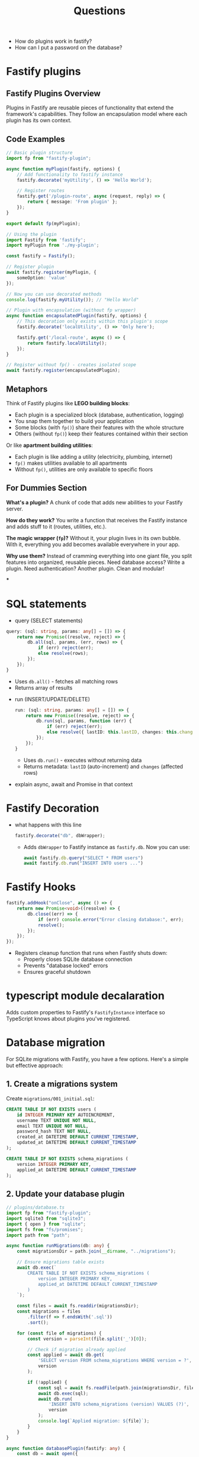 #+title: Questions

- How do plugins work in fastify?
- How can I put a password on the database?

* Fastify plugins
** Fastify Plugins Overview

Plugins in Fastify are reusable pieces of functionality that extend the framework's capabilities. They follow an encapsulation model where each plugin has its own context.

** Code Examples

#+begin_src typescript
// Basic plugin structure
import fp from "fastify-plugin";

async function myPlugin(fastify, options) {
    // Add functionality to fastify instance
    fastify.decorate('myUtility', () => 'Hello World');

    // Register routes
    fastify.get('/plugin-route', async (request, reply) => {
        return { message: 'From plugin' };
    });
}

export default fp(myPlugin);
#+end_src

#+begin_src typescript
// Using the plugin
import Fastify from 'fastify';
import myPlugin from './my-plugin';

const fastify = Fastify();

// Register plugin
await fastify.register(myPlugin, {
    someOption: 'value'
});

// Now you can use decorated methods
console.log(fastify.myUtility()); // "Hello World"
#+end_src

#+begin_src typescript
// Plugin with encapsulation (without fp wrapper)
async function encapsulatedPlugin(fastify, options) {
    // This decoration only exists within this plugin's scope
    fastify.decorate('localUtility', () => 'Only here');

    fastify.get('/local-route', async () => {
        return fastify.localUtility();
    });
}

// Register without fp() - creates isolated scope
await fastify.register(encapsulatedPlugin);
#+end_src

** Metaphors

Think of Fastify plugins like *LEGO building blocks*:
- Each plugin is a specialized block (database, authentication, logging)
- You snap them together to build your application
- Some blocks (with =fp()=) share their features with the whole structure
- Others (without =fp()=) keep their features contained within their section

Or like *apartment building utilities*:
- Each plugin is like adding a utility (electricity, plumbing, internet)
- =fp()= makes utilities available to all apartments
- Without =fp()=, utilities are only available to specific floors

** For Dummies Section

*What's a plugin?* A chunk of code that adds new abilities to your Fastify server.

*How do they work?* You write a function that receives the Fastify instance and adds stuff to it (routes, utilities, etc.).

*The magic wrapper (=fp=)?* Without it, your plugin lives in its own bubble. With it, everything you add becomes available everywhere in your app.

*Why use them?* Instead of cramming everything into one giant file, you split features into organized, reusable pieces. Need database access? Write a plugin. Need authentication? Another plugin. Clean and modular!

***
* SQL statements
- query  (SELECT statements)
#+begin_src typescript :results output
  query: (sql: string, params: any[] = []) => {
      return new Promise((resolve, reject) => {
          db.all(sql, params, (err, rows) => {
              if (err) reject(err);
              else resolve(rows);
          });
      });
  }
    #+end_src
  - Uses =db.all()= - fetches all matching rows
  - Returns array of results
- run (INSERT/UPDATE/DELETE)
  #+begin_src typescript :results output
    run: (sql: string, params: any[] = []) => {
        return new Promise((resolve, reject) => {
            db.run(sql, params, function (err) {
                if (err) reject(err);
                else resolve({ lastID: this.lastID, changes: this.changes });
            });
        });
    }
  #+end_src
  - Uses =db.run()= - executes without returning data
  - Returns metadata: =lastID= (auto-increment) and =changes= (affected rows)

- explain async, await and Promise in that context
* Fastify Decoration
- what happens with this line
  #+begin_src typescript :results output
fastify.decorate("db", dbWrapper);
  #+end_src
  - Adds =dbWrapper= to Fastify instance as =fastify.db=. Now you can use:
    #+begin_src typescript
    await fastify.db.query("SELECT * FROM users")
    await fastify.db.run("INSERT INTO users ...")
  #+end_src
* Fastify Hooks
  #+begin_src typescript :results output
    fastify.addHook("onClose", async () => {
        return new Promise<void>((resolve) => {
            db.close((err) => {
                if (err) console.error("Error closing database:", err);
                resolve();
            });
        });
    });
  #+end_src
  - Registers cleanup function that runs when Fastify shuts down:
    - Properly closes SQLite database connection
    - Prevents "database locked" errors
    - Ensures graceful shutdown
* typescript module decalaration

Adds custom properties to Fastify's =FastifyInstance= interface so TypeScript knows about plugins you've registered.
* Database migration

For SQLite migrations with Fastify, you have a few options. Here's a simple but effective approach:
** 1. Create a migrations system

Create =migrations/001_initial.sql=:
#+begin_src sql
CREATE TABLE IF NOT EXISTS users (
    id INTEGER PRIMARY KEY AUTOINCREMENT,
    username TEXT UNIQUE NOT NULL,
    email TEXT UNIQUE NOT NULL,
    password_hash TEXT NOT NULL,
    created_at DATETIME DEFAULT CURRENT_TIMESTAMP,
    updated_at DATETIME DEFAULT CURRENT_TIMESTAMP
);

CREATE TABLE IF NOT EXISTS schema_migrations (
    version INTEGER PRIMARY KEY,
    applied_at DATETIME DEFAULT CURRENT_TIMESTAMP
);
#+end_src

** 2. Update your database plugin

#+begin_src typescript
// plugins/database.ts
import fp from "fastify-plugin";
import sqlite3 from "sqlite3";
import { open } from "sqlite";
import fs from "fs/promises";
import path from "path";

async function runMigrations(db: any) {
    const migrationsDir = path.join(__dirname, "../migrations");

    // Ensure migrations table exists
    await db.exec(`
        CREATE TABLE IF NOT EXISTS schema_migrations (
            version INTEGER PRIMARY KEY,
            applied_at DATETIME DEFAULT CURRENT_TIMESTAMP
        )
    `);

    const files = await fs.readdir(migrationsDir);
    const migrations = files
        .filter(f => f.endsWith('.sql'))
        .sort();

    for (const file of migrations) {
        const version = parseInt(file.split('_')[0]);

        // Check if migration already applied
        const applied = await db.get(
            'SELECT version FROM schema_migrations WHERE version = ?',
            version
        );

        if (!applied) {
            const sql = await fs.readFile(path.join(migrationsDir, file), 'utf8');
            await db.exec(sql);
            await db.run(
                'INSERT INTO schema_migrations (version) VALUES (?)',
                version
            );
            console.log(`Applied migration: ${file}`);
        }
    }
}

async function databasePlugin(fastify: any) {
    const db = await open({
        filename: "./auth.db",
        driver: sqlite3.Database,
    });

    // Run migrations on startup
    await runMigrations(db);

    fastify.decorate("db", db);

    fastify.addHook("onClose", async () => {
        await db.close();
    });
}

export default fp(databasePlugin);
#+end_src

** 3. Create new migrations

For new changes, create =migrations/002_add_roles.sql=:
#+begin_src sql
ALTER TABLE users ADD COLUMN role TEXT DEFAULT 'user';
CREATE INDEX idx_users_role ON users(role);
#+end_src

This approach:
- Runs migrations automatically on startup
- Tracks applied migrations
- Allows incremental database changes
- Works well with SQLite's simplicity

*****
* node types
